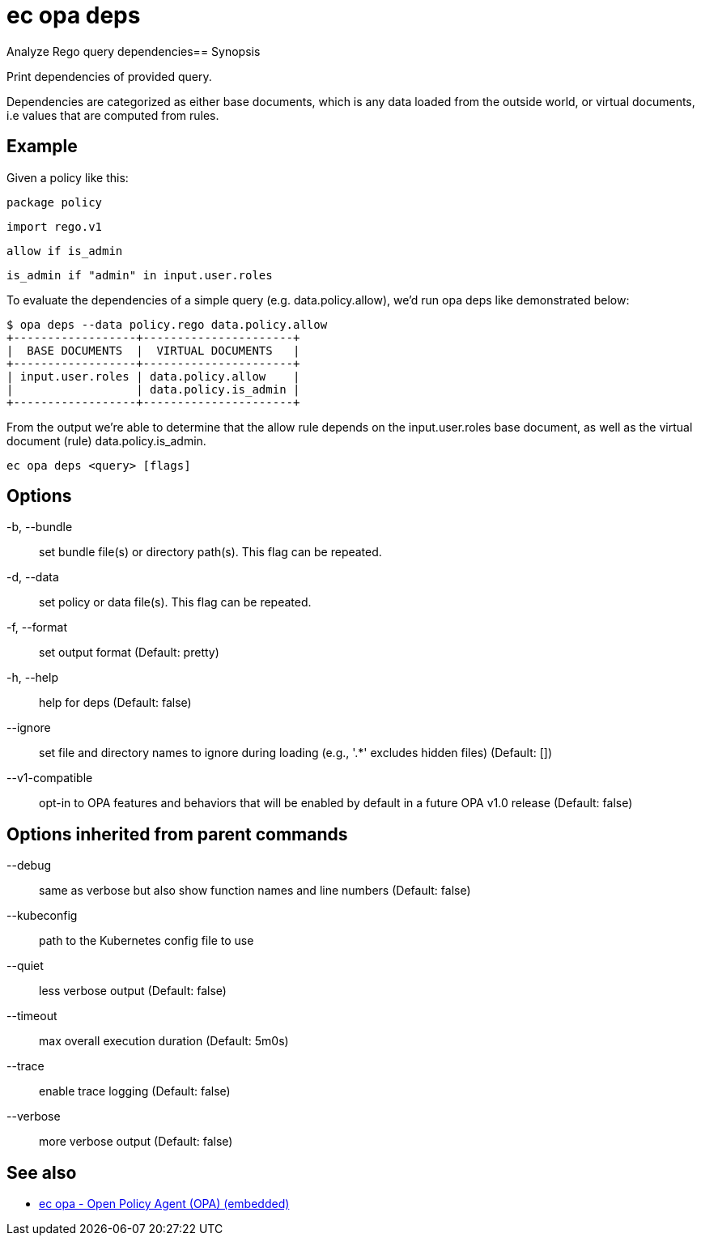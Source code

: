 = ec opa deps

Analyze Rego query dependencies== Synopsis

Print dependencies of provided query.

Dependencies are categorized as either base documents, which is any data loaded
from the outside world, or virtual documents, i.e values that are computed from rules.

Example
-------
Given a policy like this:

	package policy

	import rego.v1

	allow if is_admin

	is_admin if "admin" in input.user.roles

To evaluate the dependencies of a simple query (e.g. data.policy.allow),
we'd run opa deps like demonstrated below:

	$ opa deps --data policy.rego data.policy.allow
	+------------------+----------------------+
	|  BASE DOCUMENTS  |  VIRTUAL DOCUMENTS   |
	+------------------+----------------------+
	| input.user.roles | data.policy.allow    |
	|                  | data.policy.is_admin |
	+------------------+----------------------+

From the output we're able to determine that the allow rule depends on
the input.user.roles base document, as well as the virtual document (rule)
data.policy.is_admin.

[source,shell]
----
ec opa deps <query> [flags]
----
== Options

-b, --bundle:: set bundle file(s) or directory path(s). This flag can be repeated.
-d, --data:: set policy or data file(s). This flag can be repeated.
-f, --format:: set output format (Default: pretty)
-h, --help:: help for deps (Default: false)
--ignore:: set file and directory names to ignore during loading (e.g., '.*' excludes hidden files) (Default: [])
--v1-compatible:: opt-in to OPA features and behaviors that will be enabled by default in a future OPA v1.0 release (Default: false)

== Options inherited from parent commands

--debug:: same as verbose but also show function names and line numbers (Default: false)
--kubeconfig:: path to the Kubernetes config file to use
--quiet:: less verbose output (Default: false)
--timeout:: max overall execution duration (Default: 5m0s)
--trace:: enable trace logging (Default: false)
--verbose:: more verbose output (Default: false)

== See also

 * xref:ec_opa.adoc[ec opa - Open Policy Agent (OPA) (embedded)]
